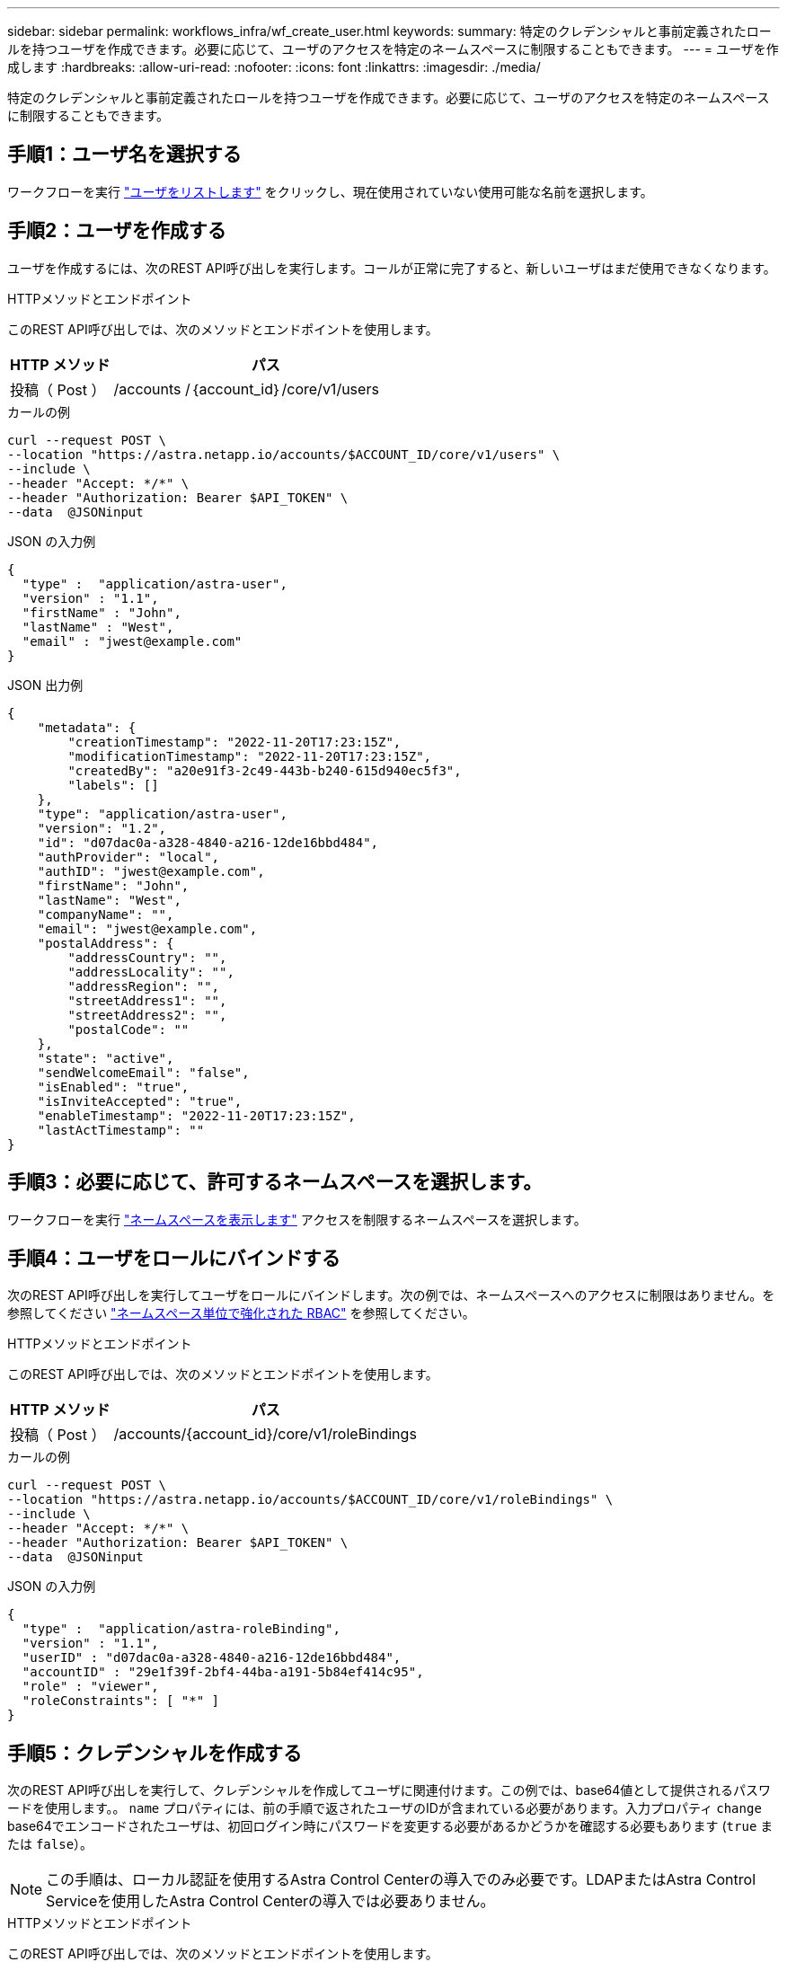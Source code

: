 ---
sidebar: sidebar 
permalink: workflows_infra/wf_create_user.html 
keywords:  
summary: 特定のクレデンシャルと事前定義されたロールを持つユーザを作成できます。必要に応じて、ユーザのアクセスを特定のネームスペースに制限することもできます。 
---
= ユーザを作成します
:hardbreaks:
:allow-uri-read: 
:nofooter: 
:icons: font
:linkattrs: 
:imagesdir: ./media/


[role="lead"]
特定のクレデンシャルと事前定義されたロールを持つユーザを作成できます。必要に応じて、ユーザのアクセスを特定のネームスペースに制限することもできます。



== 手順1：ユーザ名を選択する

ワークフローを実行 link:../workflows_infra/wf_list_users.html["ユーザをリストします"] をクリックし、現在使用されていない使用可能な名前を選択します。



== 手順2：ユーザを作成する

ユーザを作成するには、次のREST API呼び出しを実行します。コールが正常に完了すると、新しいユーザはまだ使用できなくなります。

.HTTPメソッドとエンドポイント
このREST API呼び出しでは、次のメソッドとエンドポイントを使用します。

[cols="25,75"]
|===
| HTTP メソッド | パス 


| 投稿（ Post ） | /accounts /｛account_id｝/core/v1/users 
|===
.カールの例
[source, curl]
----
curl --request POST \
--location "https://astra.netapp.io/accounts/$ACCOUNT_ID/core/v1/users" \
--include \
--header "Accept: */*" \
--header "Authorization: Bearer $API_TOKEN" \
--data  @JSONinput
----
.JSON の入力例
[source, json]
----
{
  "type" :  "application/astra-user",
  "version" : "1.1",
  "firstName" : "John",
  "lastName" : "West",
  "email" : "jwest@example.com"
}
----
.JSON 出力例
[listing]
----
{
    "metadata": {
        "creationTimestamp": "2022-11-20T17:23:15Z",
        "modificationTimestamp": "2022-11-20T17:23:15Z",
        "createdBy": "a20e91f3-2c49-443b-b240-615d940ec5f3",
        "labels": []
    },
    "type": "application/astra-user",
    "version": "1.2",
    "id": "d07dac0a-a328-4840-a216-12de16bbd484",
    "authProvider": "local",
    "authID": "jwest@example.com",
    "firstName": "John",
    "lastName": "West",
    "companyName": "",
    "email": "jwest@example.com",
    "postalAddress": {
        "addressCountry": "",
        "addressLocality": "",
        "addressRegion": "",
        "streetAddress1": "",
        "streetAddress2": "",
        "postalCode": ""
    },
    "state": "active",
    "sendWelcomeEmail": "false",
    "isEnabled": "true",
    "isInviteAccepted": "true",
    "enableTimestamp": "2022-11-20T17:23:15Z",
    "lastActTimestamp": ""
}
----


== 手順3：必要に応じて、許可するネームスペースを選択します。

ワークフローを実行 link:../workflows/wf_list_namespaces.html["ネームスペースを表示します"] アクセスを制限するネームスペースを選択します。



== 手順4：ユーザをロールにバインドする

次のREST API呼び出しを実行してユーザをロールにバインドします。次の例では、ネームスペースへのアクセスに制限はありません。を参照してください link:../additional/rbac.html#enhanced-rbac-with-namespace-granularity["ネームスペース単位で強化された RBAC"] を参照してください。

.HTTPメソッドとエンドポイント
このREST API呼び出しでは、次のメソッドとエンドポイントを使用します。

[cols="25,75"]
|===
| HTTP メソッド | パス 


| 投稿（ Post ） | /accounts/{account_id}/core/v1/roleBindings 
|===
.カールの例
[source, curl]
----
curl --request POST \
--location "https://astra.netapp.io/accounts/$ACCOUNT_ID/core/v1/roleBindings" \
--include \
--header "Accept: */*" \
--header "Authorization: Bearer $API_TOKEN" \
--data  @JSONinput
----
.JSON の入力例
[source, json]
----
{
  "type" :  "application/astra-roleBinding",
  "version" : "1.1",
  "userID" : "d07dac0a-a328-4840-a216-12de16bbd484",
  "accountID" : "29e1f39f-2bf4-44ba-a191-5b84ef414c95",
  "role" : "viewer",
  "roleConstraints": [ "*" ]
}
----


== 手順5：クレデンシャルを作成する

次のREST API呼び出しを実行して、クレデンシャルを作成してユーザに関連付けます。この例では、base64値として提供されるパスワードを使用します。。 `name` プロパティには、前の手順で返されたユーザのIDが含まれている必要があります。入力プロパティ `change` base64でエンコードされたユーザは、初回ログイン時にパスワードを変更する必要があるかどうかを確認する必要もあります (`true` または `false`）。


NOTE: この手順は、ローカル認証を使用するAstra Control Centerの導入でのみ必要です。LDAPまたはAstra Control Serviceを使用したAstra Control Centerの導入では必要ありません。

.HTTPメソッドとエンドポイント
このREST API呼び出しでは、次のメソッドとエンドポイントを使用します。

[cols="25,75"]
|===
| HTTP メソッド | パス 


| 投稿（ Post ） | /accounts /｛account_id｝/core/v1/credentials 
|===
.カールの例
[source, curl]
----
curl --request POST \
--location "https://astra.netapp.io/accounts/$ACCOUNT_ID/core/v1/credentials" \
--include \
--header "Accept: */*" \
--header "Authorization: Bearer $API_TOKEN" \
--data  @JSONinput
----
.JSON の入力例
[source, json]
----
{
  "type" :  "application/astra-credential",
  "version" : "1.1",
  "name" : "d07dac0a-a328-4840-a216-12de16bbd484",
  "keyType" : "passwordHash",
  "keyStore" : {
      "cleartext" : "TmV0QXBwMTIz",
      "change" : "ZmFsc2U="
  },
  "valid" : "true"
}
----